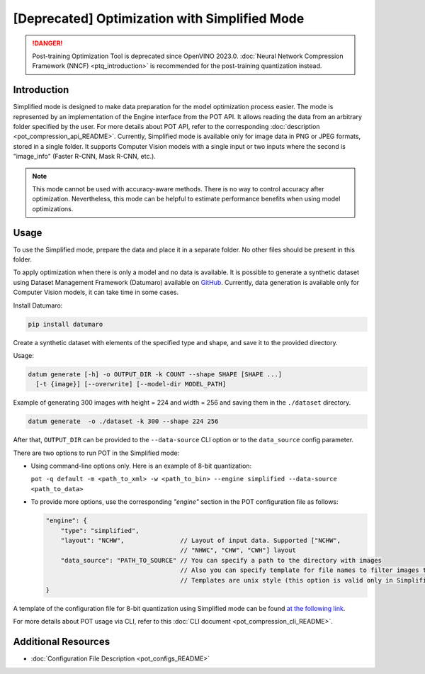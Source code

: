 .. {#pot_docs_simplified_mode}

[Deprecated] Optimization with Simplified Mode
====================================================

.. danger:: Post-training Optimization Tool is deprecated since OpenVINO 2023.0. :doc:`Neural Network Compression Framework (NNCF) <ptq_introduction>` is recommended for the post-training quantization instead.


Introduction
####################

Simplified mode is designed to make data preparation for the model optimization process easier. The mode is represented by an implementation of the Engine interface from the POT API. It allows reading the data from an arbitrary folder specified by the user. For more details about POT API, refer to the corresponding :doc:`description <pot_compression_api_README>`. Currently, Simplified mode is available only for image data in PNG or JPEG formats, stored in a single folder. It supports Computer Vision models with a single input or two inputs where the second is "image_info" (Faster R-CNN, Mask R-CNN, etc.).

.. note::

   This mode cannot be used with accuracy-aware methods. There is no way to control accuracy after optimization. Nevertheless, this mode can be helpful to estimate performance benefits when using model optimizations.

Usage
####################

To use the Simplified mode, prepare the data and place it in a separate folder. No other files should be present in this folder.

To apply optimization when there is only a model and no data is available. It is possible to generate a synthetic dataset using Dataset Management Framework (Datumaro) available on `GitHub <https://github.com/openvinotoolkit/datumaro>`__. Currently, data generation is available only for Computer Vision models, it can take time in some cases.

Install Datumaro:

.. code-block:: sh

   pip install datumaro


Create a synthetic dataset with elements of the specified type and shape, and save it to the provided directory.

Usage:

.. code-block:: sh

   datum generate [-h] -o OUTPUT_DIR -k COUNT --shape SHAPE [SHAPE ...]
     [-t {image}] [--overwrite] [--model-dir MODEL_PATH]


Example of generating 300 images with height = 224 and width = 256 and saving them in the ``./dataset`` directory.

.. code-block:: sh

   datum generate  -o ./dataset -k 300 --shape 224 256


After that, ``OUTPUT_DIR`` can be provided to the ``--data-source`` CLI option or to the ``data_source`` config parameter.

There are two options to run POT in the Simplified mode:

* Using command-line options only. Here is an example of 8-bit quantization:

  ``pot -q default -m <path_to_xml> -w <path_to_bin> --engine simplified --data-source <path_to_data>``

* To provide more options, use the corresponding `"engine"` section in the POT configuration file as follows:

  .. code-block:: json

     "engine": {
         "type": "simplified",
         "layout": "NCHW",               // Layout of input data. Supported ["NCHW",
                                         // "NHWC", "CHW", "CWH"] layout
         "data_source": "PATH_TO_SOURCE" // You can specify a path to the directory with images
                                         // Also you can specify template for file names to filter images to load.
                                         // Templates are unix style (this option is valid only in Simplified mode)
     }


A template of the configuration file for 8-bit quantization using Simplified mode can be found `at the following link <https://github.com/openvinotoolkit/openvino/blob/master/tools/pot/configs/simplified_mode_template.json>`__.

For more details about POT usage via CLI, refer to this :doc:`CLI document <pot_compression_cli_README>`.

Additional Resources
####################

* :doc:`Configuration File Description <pot_configs_README>`

